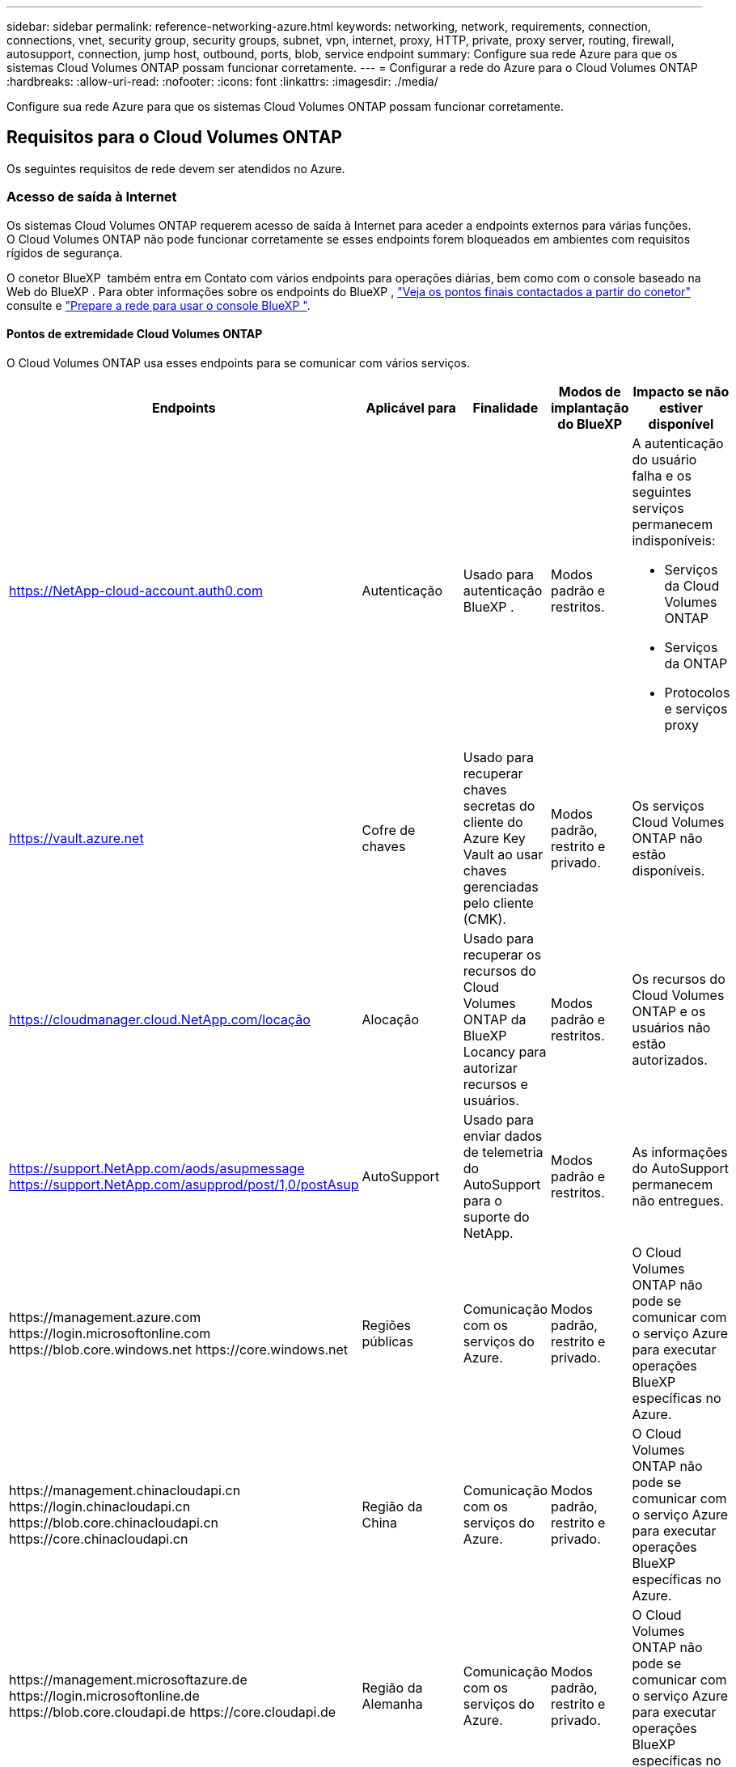 ---
sidebar: sidebar 
permalink: reference-networking-azure.html 
keywords: networking, network, requirements, connection, connections, vnet, security group, security groups, subnet, vpn, internet, proxy, HTTP, private, proxy server, routing, firewall, autosupport, connection, jump host, outbound, ports, blob, service endpoint 
summary: Configure sua rede Azure para que os sistemas Cloud Volumes ONTAP possam funcionar corretamente. 
---
= Configurar a rede do Azure para o Cloud Volumes ONTAP
:hardbreaks:
:allow-uri-read: 
:nofooter: 
:icons: font
:linkattrs: 
:imagesdir: ./media/


[role="lead"]
Configure sua rede Azure para que os sistemas Cloud Volumes ONTAP possam funcionar corretamente.



== Requisitos para o Cloud Volumes ONTAP

Os seguintes requisitos de rede devem ser atendidos no Azure.



=== Acesso de saída à Internet

Os sistemas Cloud Volumes ONTAP requerem acesso de saída à Internet para aceder a endpoints externos para várias funções. O Cloud Volumes ONTAP não pode funcionar corretamente se esses endpoints forem bloqueados em ambientes com requisitos rígidos de segurança.

O conetor BlueXP  também entra em Contato com vários endpoints para operações diárias, bem como com o console baseado na Web do BlueXP . Para obter informações sobre os endpoints do BlueXP , https://docs.netapp.com/us-en/bluexp-setup-admin/task-install-connector-on-prem.html#step-3-set-up-networking["Veja os pontos finais contactados a partir do conetor"^] consulte e https://docs.netapp.com/us-en/bluexp-setup-admin/reference-networking-saas-console.html["Prepare a rede para usar o console BlueXP "^].



==== Pontos de extremidade Cloud Volumes ONTAP

O Cloud Volumes ONTAP usa esses endpoints para se comunicar com vários serviços.

[cols="5*"]
|===
| Endpoints | Aplicável para | Finalidade | Modos de implantação do BlueXP | Impacto se não estiver disponível 


| https://NetApp-cloud-account.auth0.com | Autenticação  a| 
Usado para autenticação BlueXP .
| Modos padrão e restritos.  a| 
A autenticação do usuário falha e os seguintes serviços permanecem indisponíveis:

* Serviços da Cloud Volumes ONTAP
* Serviços da ONTAP
* Protocolos e serviços proxy




| https://vault.azure.net[] | Cofre de chaves | Usado para recuperar chaves secretas do cliente do Azure Key Vault ao usar chaves gerenciadas pelo cliente (CMK). | Modos padrão, restrito e privado. | Os serviços Cloud Volumes ONTAP não estão disponíveis. 


| https://cloudmanager.cloud.NetApp.com/locação | Alocação | Usado para recuperar os recursos do Cloud Volumes ONTAP da BlueXP  Locancy para autorizar recursos e usuários. | Modos padrão e restritos. | Os recursos do Cloud Volumes ONTAP e os usuários não estão autorizados. 


| https://support.NetApp.com/aods/asupmessage https://support.NetApp.com/asupprod/post/1,0/postAsup | AutoSupport | Usado para enviar dados de telemetria do AutoSupport para o suporte do NetApp. | Modos padrão e restritos. | As informações do AutoSupport permanecem não entregues. 


| \https://management.azure.com \https://login.microsoftonline.com \https://blob.core.windows.net \https://core.windows.net | Regiões públicas | Comunicação com os serviços do Azure. | Modos padrão, restrito e privado. | O Cloud Volumes ONTAP não pode se comunicar com o serviço Azure para executar operações BlueXP  específicas no Azure. 


| \https://management.chinacloudapi.cn \https://login.chinacloudapi.cn \https://blob.core.chinacloudapi.cn \https://core.chinacloudapi.cn | Região da China | Comunicação com os serviços do Azure. | Modos padrão, restrito e privado. | O Cloud Volumes ONTAP não pode se comunicar com o serviço Azure para executar operações BlueXP  específicas no Azure. 


| \https://management.microsoftazure.de \https://login.microsoftonline.de \https://blob.core.cloudapi.de \https://core.cloudapi.de | Região da Alemanha | Comunicação com os serviços do Azure. | Modos padrão, restrito e privado. | O Cloud Volumes ONTAP não pode se comunicar com o serviço Azure para executar operações BlueXP  específicas no Azure. 


| \https://management.usgovcloudapi.net \https://login.microsoftonline.us \https://blob.core.usgovcloudapi.net \https://core.usgovcloudapi.net | Regiões governamentais dos EUA | Comunicação com os serviços do Azure. | Modos padrão, restrito e privado. | O Cloud Volumes ONTAP não pode se comunicar com o serviço Azure para executar operações BlueXP  específicas no Azure. 


| \https://management.azure.microsoft.scloud \https://login.microsoftonline.microsoft.scloud \https://blob.core.microsoft.scloud \https://core.microsoft.scloud | Governo das regiões DoD | Comunicação com os serviços do Azure. | Modos padrão, restrito e privado. | O Cloud Volumes ONTAP não pode se comunicar com o serviço Azure para executar operações BlueXP  específicas no Azure. 
|===


=== Configurações de rede para oferecer suporte ao proxy do conector

Você pode usar os servidores proxy configurados para o Conector BlueXP para habilitar o acesso de saída à internet a partir do Cloud Volumes ONTAP. O BlueXP suporta dois tipos de proxies:

* *Proxy explícito*: O tráfego de saída do Cloud Volumes ONTAP usa o endereço HTTP do servidor proxy especificado durante a configuração do proxy do Conector. O administrador do Conector também pode ter configurado credenciais de usuário e certificados de CA raiz para autenticação adicional. Se um certificado de CA raiz estiver disponível para o proxy explícito, certifique-se de obter e enviar o mesmo certificado para o seu ambiente de trabalho do Cloud Volumes ONTAP usando o  https://docs.netapp.com/us-en/ontap-cli/security-certificate-install.html["ONTAP CLI: instalação do certificado de segurança"^] comando.
* *Proxy transparente*: A rede está configurada para rotear automaticamente o tráfego de saída do Cloud Volumes ONTAP por meio do proxy do Conector. Ao configurar um proxy transparente, o administrador do Conector precisa fornecer apenas um certificado de CA raiz para conectividade do Cloud Volumes ONTAP, não o endereço HTTP do servidor proxy. Certifique-se de obter e carregar o mesmo certificado de CA raiz para o seu ambiente de trabalho do Cloud Volumes ONTAP usando o  https://docs.netapp.com/us-en/ontap-cli/security-certificate-install.html["ONTAP CLI: instalação do certificado de segurança"^] comando.


Para obter informações sobre como configurar servidores proxy para o BlueXP Connector, consulte o  https://docs.netapp.com/us-en/bluexp-setup-admin/task-configuring-proxy.html["Configure um conetor para usar um servidor proxy"^] .



=== Endereços IP

O BlueXP  aloca automaticamente o número necessário de endereços IP privados para o Cloud Volumes ONTAP no Azure. Você precisa garantir que sua rede tenha endereços IP privados suficientes disponíveis.

O número de LIFs alocadas pelo BlueXP  para Cloud Volumes ONTAP depende da implantação de um único sistema de nós ou de um par de HA. Um LIF é um endereço IP associado a uma porta física. É necessário um LIF de gerenciamento de SVM para ferramentas de gerenciamento como o SnapCenter.


NOTE: Um iSCSI LIF fornece acesso ao cliente através do protocolo iSCSI e é utilizado pelo sistema para outros fluxos de trabalho de rede importantes. Estes LIFs são necessários e não devem ser excluídos.



==== Endereços IP para um sistema de nó único

O BlueXP  aloca endereços IP 5 ou 6 para um sistema de nó único:

* IP de gerenciamento de cluster
* IP de gerenciamento de nós
* IP entre clusters para SnapMirror
* IP NFS/CIFS
* IP iSCSI
+

NOTE: O IP iSCSI fornece acesso ao cliente através do protocolo iSCSI. Ele também é usado pelo sistema para outros fluxos de trabalho de rede importantes. Este LIF é necessário e não deve ser eliminado.

* Gerenciamento de SVM (opcional - não configurado por padrão)




==== Endereços IP para pares de HA

O BlueXP  aloca endereços IP para 4 NICs (por nó) durante a implantação.

Observe que o BlueXP  cria um LIF de gerenciamento do SVM em pares de HA, mas não em sistemas de nó único no Azure.

*NIC0*

* IP de gerenciamento de nós
* IP entre clusters
* IP iSCSI
+

NOTE: O IP iSCSI fornece acesso ao cliente através do protocolo iSCSI. Ele também é usado pelo sistema para outros fluxos de trabalho de rede importantes. Este LIF é necessário e não deve ser eliminado.



*NIC1*

* IP de rede do cluster


*NIC2*

* IP de interconexão de cluster (HA IC)


*NIC3*

* Pageblob NIC IP (acesso ao disco)



NOTE: O NIC3 só é aplicável a implantações de HA que usam storage de blob de páginas.

Os endereços IP acima não migram em eventos de failover.

Além disso, os IPs frontend (FIPS) 4 são configurados para migrar em eventos de failover. Esses IPs frontend vivem no balanceador de carga.

* IP de gerenciamento de cluster
* IP de dados NodeA (NFS/CIFS)
* IP de dados NodeB (NFS/CIFS)
* IP de gerenciamento do SVM




=== Conexões seguras com os serviços do Azure

Por padrão, o BlueXP  habilita um link privado do Azure para conexões entre contas de armazenamento de blob de páginas do Cloud Volumes ONTAP e do Azure.

Na maioria dos casos, não há nada que você precise fazer: O BlueXP  gerencia o link privado do Azure para você. Mas se você usar o Azure Private DNS, precisará editar um arquivo de configuração. Você também deve estar ciente de um requisito para o local do conetor no Azure.

Você também pode desativar a conexão de link privado, se necessário pelas necessidades da sua empresa. Se você desabilitar o link, o BlueXP  configura o Cloud Volumes ONTAP para usar um endpoint de serviço.

link:task-enabling-private-link.html["Saiba mais sobre como usar links privados do Azure ou endpoints de serviço com o Cloud Volumes ONTAP"].



=== Ligações a outros sistemas ONTAP

Para replicar dados entre um sistema Cloud Volumes ONTAP no Azure e sistemas ONTAP em outras redes, você deve ter uma conexão VPN entre o Azure VNet e a outra rede, por exemplo, sua rede corporativa.

Para obter instruções, https://docs.microsoft.com/en-us/azure/vpn-gateway/vpn-gateway-howto-site-to-site-resource-manager-portal["Documentação do Microsoft Azure: Crie uma conexão Site-to-Site no portal do Azure"^] consulte .



=== Porta para a interconexão HA

Um par de HA da Cloud Volumes ONTAP inclui uma interconexão de HA, que permite que cada nó verifique continuamente se seu parceiro está funcionando e espelhar dados de log para a memória não volátil do outro. A interconexão HA usa a porta TCP 10006 para comunicação.

Por padrão, a comunicação entre as LIFs de interconexão HA está aberta e não há regras de grupo de segurança para essa porta. Mas se você criar um firewall entre as LIFs de interconexão HA, precisará garantir que o tráfego TCP esteja aberto para a porta 10006 para que o par de HA possa funcionar corretamente.



=== Apenas um par de HA em um grupo de recursos do Azure

Você deve usar um grupo de recursos _dedicados_ para cada par de HA do Cloud Volumes ONTAP que você implantar no Azure. Apenas um par de HA é compatível em um grupo de recursos.

O BlueXP  enfrenta problemas de conexão se você tentar implantar um segundo par de HA do Cloud Volumes ONTAP em um grupo de recursos do Azure.



=== Regras do grupo de segurança

O BlueXP cria grupos de segurança do Azure que incluem as regras de entrada e saída para que o Cloud Volumes ONTAP opere com sucesso.  https://docs.netapp.com/us-en/bluexp-setup-admin/reference-ports-azure.html["Ver regras do grupo de segurança para o conetor"^] .

Os grupos de segurança do Azure para o Cloud Volumes ONTAP exigem que as portas apropriadas sejam abertas para comunicação interna entre os nós.  https://docs.netapp.com/us-en/ontap/networking/ontap_internal_ports.html["Saiba mais sobre as portas internas do ONTAP"^] .

Não recomendamos modificar os grupos de segurança predefinidos ou usar grupos de segurança personalizados. No entanto, se necessário, observe que o processo de implantação exige que o sistema Cloud Volumes ONTAP tenha acesso total à sua própria sub-rede. Após a conclusão da implantação, se você decidir modificar o grupo de segurança de rede, certifique-se de manter as portas do cluster e as portas de rede de alta disponibilidade abertas. Isso garante uma comunicação perfeita dentro do cluster do Cloud Volumes ONTAP (comunicação entre nós).



==== Regras de entrada para sistemas de nó único

Quando você cria um ambiente de trabalho e escolhe um grupo de segurança predefinido, você pode optar por permitir tráfego em um dos seguintes:

* *Somente VNet selecionado*: A origem do tráfego de entrada é o intervalo de sub-rede do VNet para o sistema Cloud Volumes ONTAP e o intervalo de sub-rede do VNet onde o conetor reside. Esta é a opção recomendada.
* *Todos os VNets*: A origem do tráfego de entrada é o intervalo IP 0,0.0.0/0.
* *Disabled*: Esta opção restringe o acesso da rede pública à sua conta de armazenamento e desativa a disposição em camadas de dados para sistemas Cloud Volumes ONTAP. Esta é uma opção recomendada se os seus endereços IP privados não devem ser expostos mesmo dentro do mesmo VNet devido a regulamentos e políticas de segurança.


[cols="4*"]
|===
| Prioridade e nome | Porta e protocolo | Origem e destino | Descrição 


| 1000 inbound_ssh | 22 TCP | Qualquer a qualquer | Acesso SSH ao endereço IP do LIF de gerenciamento de cluster ou um LIF de gerenciamento de nó 


| 1001 inbound_http | 80 TCP | Qualquer a qualquer | Acesso HTTP ao console da Web do Gerenciador de sistema do ONTAP usando o endereço IP do LIF de gerenciamento de cluster 


| 1002 inbound_111_tcp | 111 TCP | Qualquer a qualquer | Chamada de procedimento remoto para NFS 


| 1003 inbound_111_udp | 111 UDP | Qualquer a qualquer | Chamada de procedimento remoto para NFS 


| 1004 inbound_139 | 139 TCP | Qualquer a qualquer | Sessão de serviço NetBIOS para CIFS 


| 1005 inbound_161-162 _tcp | 161-162 TCP | Qualquer a qualquer | Protocolo de gerenciamento de rede simples 


| 1006 inbound_161-162 _udp | 161-162 UDP | Qualquer a qualquer | Protocolo de gerenciamento de rede simples 


| 1007 inbound_443 | 443 TCP | Qualquer a qualquer | Conetividade com o conetor e acesso HTTPS à consola Web do Gestor de sistema ONTAP utilizando o endereço IP do LIF de gestão de clusters 


| 1008 inbound_445 | 445 TCP | Qualquer a qualquer | Microsoft SMB/CIFS sobre TCP com enquadramento NetBIOS 


| 1009 inbound_635_tcp | 635 TCP | Qualquer a qualquer | Montagem em NFS 


| 1010 inbound_635_udp | 635 UDP | Qualquer a qualquer | Montagem em NFS 


| 1011 inbound_749 | 749 TCP | Qualquer a qualquer | Kerberos 


| 1012 inbound_2049_tcp | 2049 TCP | Qualquer a qualquer | Daemon do servidor NFS 


| 1013 inbound_2049_udp | 2049 UDP | Qualquer a qualquer | Daemon do servidor NFS 


| 1014 inbound_3260 | 3260 TCP | Qualquer a qualquer | Acesso iSCSI através do iSCSI data LIF 


| 1015 inbound_4045-4046_tcp | 4045-4046 TCP | Qualquer a qualquer | Daemon de bloqueio NFS e monitor de status da rede 


| 1016 inbound_4045-4046_udp | 4045-4046 UDP | Qualquer a qualquer | Daemon de bloqueio NFS e monitor de status da rede 


| 1017 inbound_10000 | 10000 TCP | Qualquer a qualquer | Backup usando NDMP 


| 1018 inbound_11104-11105 | 11104-11105 TCP | Qualquer a qualquer | Transferência de dados SnapMirror 


| 3000 inbound_deny _all_tcp | Qualquer porta TCP | Qualquer a qualquer | Bloquear todo o outro tráfego de entrada TCP 


| 3001 inbound_deny _all_udp | Qualquer porta UDP | Qualquer a qualquer | Bloqueie todo o outro tráfego de entrada UDP 


| 65000 AllowVnetInBound | Qualquer porta de qualquer protocolo | VirtualNetwork para VirtualNetwork | Tráfego de entrada de dentro da VNet 


| 65001 AllowAzureLoad BalancerInBound | Qualquer porta de qualquer protocolo | AzureLoadBalancer para qualquer | Tráfego de dados do Azure Standard Load Balancer 


| 65500 DenyAllInBound | Qualquer porta de qualquer protocolo | Qualquer a qualquer | Bloquear todo o outro tráfego de entrada 
|===


==== Regras de entrada para sistemas HA

Quando você cria um ambiente de trabalho e escolhe um grupo de segurança predefinido, você pode optar por permitir tráfego em um dos seguintes:

* *Somente VNet selecionado*: A origem do tráfego de entrada é o intervalo de sub-rede do VNet para o sistema Cloud Volumes ONTAP e o intervalo de sub-rede do VNet onde o conetor reside. Esta é a opção recomendada.
* *Todos os VNets*: A origem do tráfego de entrada é o intervalo IP 0,0.0.0/0.



NOTE: Os SISTEMAS HA têm menos regras de entrada do que os sistemas de nó único porque o tráfego de dados de entrada passa pelo Azure Standard Load Balancer. Devido a isso, o tráfego do Load Balancer deve estar aberto, como mostrado na regra "AllowAzureLoadBalancerInBound".

* *Disabled*: Esta opção restringe o acesso da rede pública à sua conta de armazenamento e desativa a disposição em camadas de dados para sistemas Cloud Volumes ONTAP. Esta é uma opção recomendada se os seus endereços IP privados não devem ser expostos mesmo dentro do mesmo VNet devido a regulamentos e políticas de segurança.


[cols="4*"]
|===
| Prioridade e nome | Porta e protocolo | Origem e destino | Descrição 


| 100 inbound_443 | 443 qualquer protocolo | Qualquer a qualquer | Conetividade com o conetor e acesso HTTPS à consola Web do Gestor de sistema ONTAP utilizando o endereço IP do LIF de gestão de clusters 


| 101 inbound_111_tcp | 111 qualquer protocolo | Qualquer a qualquer | Chamada de procedimento remoto para NFS 


| 102 inbound_2049_tcp | 2049 qualquer protocolo | Qualquer a qualquer | Daemon do servidor NFS 


| 111 inbound_ssh | 22 qualquer protocolo | Qualquer a qualquer | Acesso SSH ao endereço IP do LIF de gerenciamento de cluster ou um LIF de gerenciamento de nó 


| 121 inbound_53 | 53 qualquer protocolo | Qualquer a qualquer | DNS e CIFS 


| 65000 AllowVnetInBound | Qualquer porta de qualquer protocolo | VirtualNetwork para VirtualNetwork | Tráfego de entrada de dentro da VNet 


| 65001 AllowAzureLoad BalancerInBound | Qualquer porta de qualquer protocolo | AzureLoadBalancer para qualquer | Tráfego de dados do Azure Standard Load Balancer 


| 65500 DenyAllInBound | Qualquer porta de qualquer protocolo | Qualquer a qualquer | Bloquear todo o outro tráfego de entrada 
|===


==== Regras de saída

O grupo de segurança predefinido para o Cloud Volumes ONTAP abre todo o tráfego de saída. Se isso for aceitável, siga as regras básicas de saída. Se você precisar de regras mais rígidas, use as regras de saída avançadas.



===== Regras básicas de saída

O grupo de segurança predefinido para o Cloud Volumes ONTAP inclui as seguintes regras de saída.

[cols="3*"]
|===
| Porta | Protocolo | Finalidade 


| Tudo | Todo o TCP | Todo o tráfego de saída 


| Tudo | Todos os UDP | Todo o tráfego de saída 
|===


===== Regras de saída avançadas

Se você precisar de regras rígidas para o tráfego de saída, você pode usar as seguintes informações para abrir apenas as portas necessárias para a comunicação de saída pelo Cloud Volumes ONTAP.


NOTE: A origem é a interface (endereço IP) no sistema Cloud Volumes ONTAP.

[cols="10,10,6,20,20,34"]
|===
| Serviço | Porta | Protocolo | Fonte | Destino | Finalidade 


.18+| Ative Directory | 88 | TCP | LIF de gerenciamento de nós | Floresta do ative Directory | Autenticação Kerberos V. 


| 137 | UDP | LIF de gerenciamento de nós | Floresta do ative Directory | Serviço de nomes NetBIOS 


| 138 | UDP | LIF de gerenciamento de nós | Floresta do ative Directory | Serviço de datagrama NetBIOS 


| 139 | TCP | LIF de gerenciamento de nós | Floresta do ative Directory | Sessão de serviço NetBIOS 


| 389 | TCP E UDP | LIF de gerenciamento de nós | Floresta do ative Directory | LDAP 


| 445 | TCP | LIF de gerenciamento de nós | Floresta do ative Directory | Microsoft SMB/CIFS sobre TCP com enquadramento NetBIOS 


| 464 | TCP | LIF de gerenciamento de nós | Floresta do ative Directory | Kerberos V alterar e definir senha (SET_CHANGE) 


| 464 | UDP | LIF de gerenciamento de nós | Floresta do ative Directory | Administração de chaves Kerberos 


| 749 | TCP | LIF de gerenciamento de nós | Floresta do ative Directory | Kerberos V alterar e definir senha (RPCSEC_GSS) 


| 88 | TCP | LIF de dados (NFS, CIFS, iSCSI) | Floresta do ative Directory | Autenticação Kerberos V. 


| 137 | UDP | DATA LIF (NFS, CIFS) | Floresta do ative Directory | Serviço de nomes NetBIOS 


| 138 | UDP | DATA LIF (NFS, CIFS) | Floresta do ative Directory | Serviço de datagrama NetBIOS 


| 139 | TCP | DATA LIF (NFS, CIFS) | Floresta do ative Directory | Sessão de serviço NetBIOS 


| 389 | TCP E UDP | DATA LIF (NFS, CIFS) | Floresta do ative Directory | LDAP 


| 445 | TCP | DATA LIF (NFS, CIFS) | Floresta do ative Directory | Microsoft SMB/CIFS sobre TCP com enquadramento NetBIOS 


| 464 | TCP | DATA LIF (NFS, CIFS) | Floresta do ative Directory | Kerberos V alterar e definir senha (SET_CHANGE) 


| 464 | UDP | DATA LIF (NFS, CIFS) | Floresta do ative Directory | Administração de chaves Kerberos 


| 749 | TCP | DATA LIF (NFS, CIFS) | Floresta do ative Directory | Palavra-passe de alteração e definição Kerberos V (RPCSEC_GSS) 


.3+| AutoSupport | HTTPS | 443 | LIF de gerenciamento de nós | suporte.NetApp.com | AutoSupport (HTTPS é o padrão) 


| HTTP | 80 | LIF de gerenciamento de nós | suporte.NetApp.com | AutoSupport (somente se o protocolo de transporte for alterado de HTTPS para HTTP) 


| TCP | 3128 | LIF de gerenciamento de nós | Conetor | Enviar mensagens AutoSupport através de um servidor proxy no conetor, se uma conexão de saída de Internet não estiver disponível 


| Backups de configuração | HTTP | 80 | LIF de gerenciamento de nós | Http://<connector-IP-address>/occm/offboxconfig | Envie backups de configuração para o conetor. link:https://docs.netapp.com/us-en/ontap/system-admin/node-cluster-config-backed-up-automatically-concept.html["Documentação do ONTAP"^]. 


| DHCP | 68 | UDP | LIF de gerenciamento de nós | DHCP | Cliente DHCP para configuração pela primeira vez 


| DHCPS | 67 | UDP | LIF de gerenciamento de nós | DHCP | Servidor DHCP 


| DNS | 53 | UDP | LIF e LIF de dados de gerenciamento de nós (NFS, CIFS) | DNS | DNS 


| NDMP | 18600–18699 | TCP | LIF de gerenciamento de nós | Servidores de destino | Cópia NDMP 


| SMTP | 25 | TCP | LIF de gerenciamento de nós | Servidor de correio | Alertas SMTP, podem ser usados para AutoSupport 


.4+| SNMP | 161 | TCP | LIF de gerenciamento de nós | Monitorar o servidor | Monitoramento por traps SNMP 


| 161 | UDP | LIF de gerenciamento de nós | Monitorar o servidor | Monitoramento por traps SNMP 


| 162 | TCP | LIF de gerenciamento de nós | Monitorar o servidor | Monitoramento por traps SNMP 


| 162 | UDP | LIF de gerenciamento de nós | Monitorar o servidor | Monitoramento por traps SNMP 


.2+| SnapMirror | 11104 | TCP | LIF entre clusters | LIFs ONTAP entre clusters | Gestão de sessões de comunicação entre clusters para SnapMirror 


| 11105 | TCP | LIF entre clusters | LIFs ONTAP entre clusters | Transferência de dados SnapMirror 


| Syslog | 514 | UDP | LIF de gerenciamento de nós | Servidor syslog | Mensagens de encaminhamento do syslog 
|===


== Requisitos para o conetor

Se você ainda não criou um conetor, você deve rever os requisitos de rede para o conetor também.

* https://docs.netapp.com/us-en/bluexp-setup-admin/task-quick-start-connector-azure.html["Veja os requisitos de rede para o conetor"^]
* https://docs.netapp.com/us-en/bluexp-setup-admin/reference-ports-azure.html["Regras do grupo de segurança no Azure"^]


.Tópicos relacionados
* link:task-verify-autosupport.html["Verifique a configuração do AutoSupport para Cloud Volumes ONTAP"]
* https://docs.netapp.com/us-en/ontap/networking/ontap_internal_ports.html["Saiba mais sobre as portas internas do ONTAP"^].

